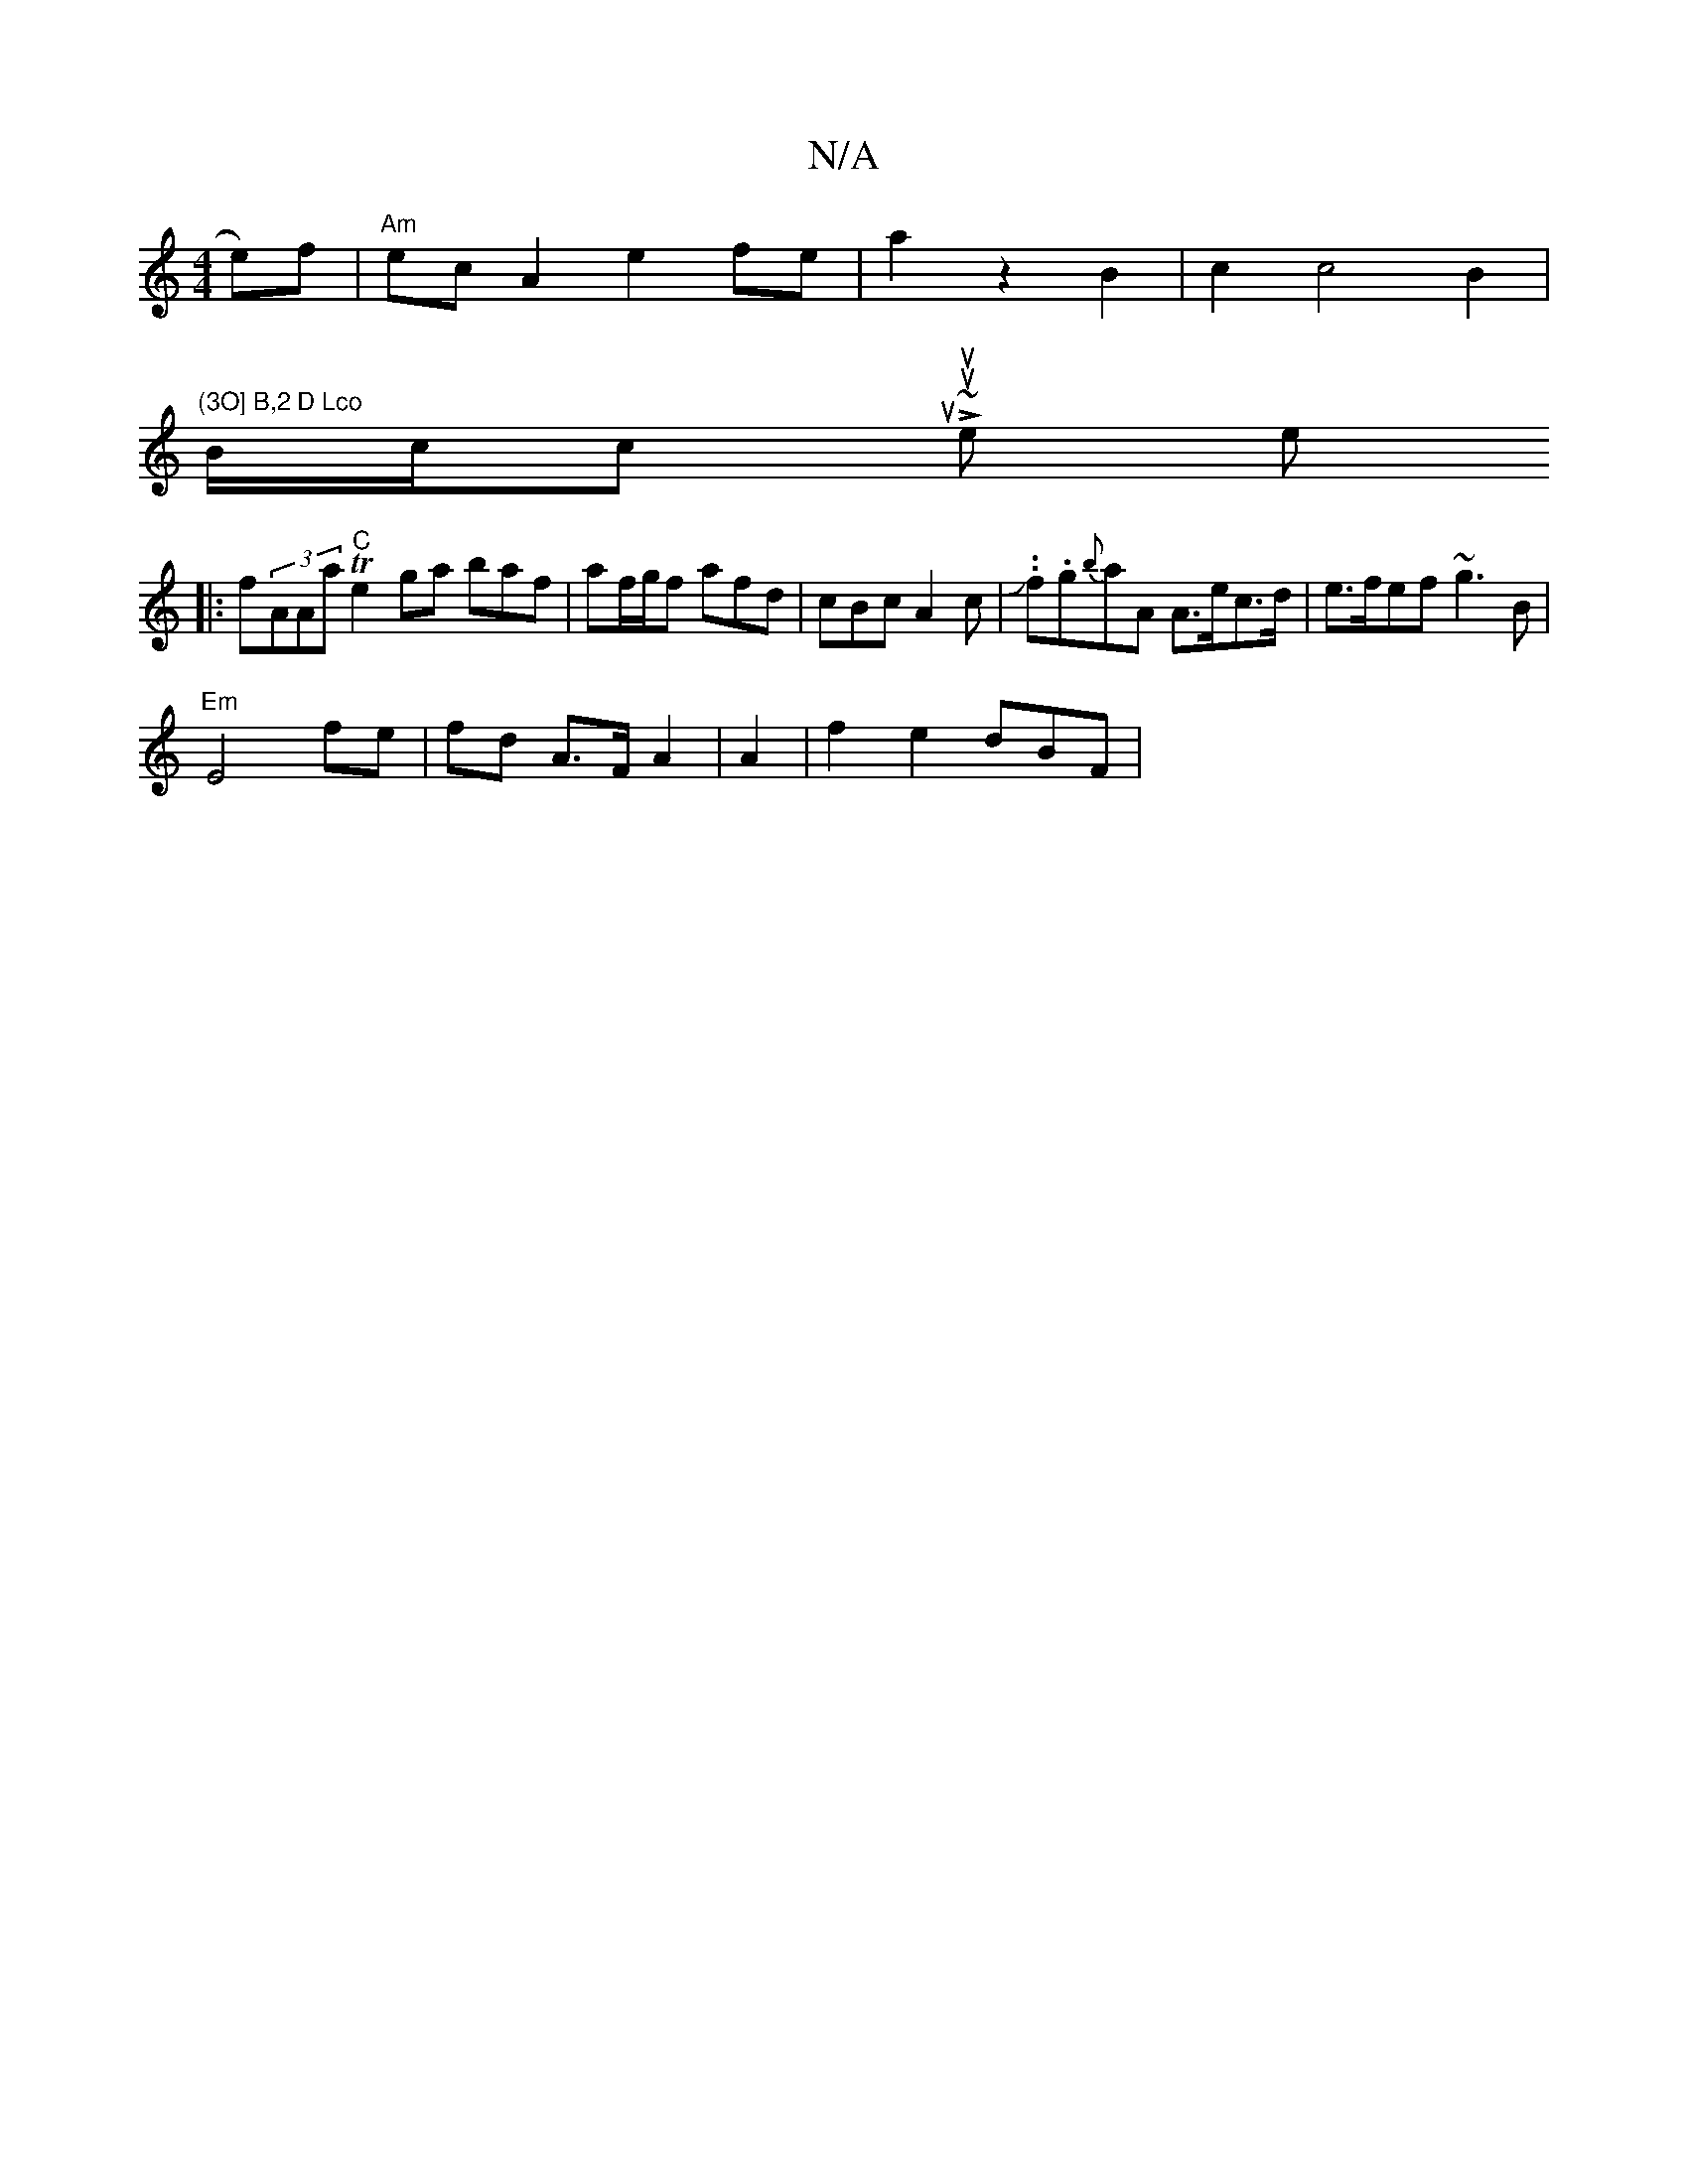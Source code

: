 X:1
T:N/A
M:4/4
R:N/A
K:Cmajor
/2e)f | "Am" ecA2 e2 fe|a2z2B2|c2c4B2|
"(3O] B,2 D Lco
B/c/c itou;poyL ~oumuthe tien mito
|:f(3AAa "C"Te2ga baf|af/g/f afd|cBcA2c|.J.f.g{b}aA A>ec>d|e>fef ~g3B|
"Em"E4 fe| fd A>F A2 | A2| f2 e2 dBF |
